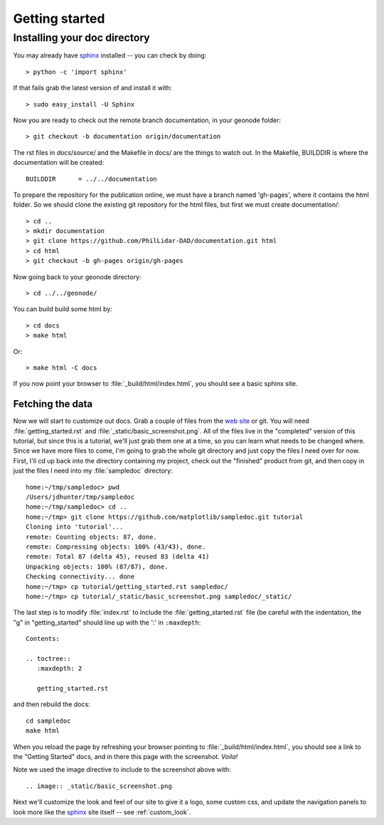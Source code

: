 .. _getting_started:


***************
Getting started
***************

.. _installing-docdir:

Installing your doc directory
=============================

You may already have `sphinx <http://sphinx.pocoo.org/>`_
installed -- you can check by doing::

  > python -c 'import sphinx'

If that fails grab the latest version of and install it with::

  > sudo easy_install -U Sphinx

Now you are ready to check out the remote branch documentation, in your geonode folder::

  > git checkout -b documentation origin/documentation

The rst files in docs/source/ and the Makefile in docs/ are the things to watch out.
In the Makefile, BUILDDIR is where the documentation will be created::

  BUILDDIR      = ../../documentation

To prepare the repository for the publication online, we must have a branch named 'gh-pages', where it contains the html folder.
So we should clone the existing git repository for the html files, but first we must create documentation/::

  > cd ..
  > mkdir documentation
  > git clone https://github.com/PhilLidar-DAD/documentation.git html
  > cd html
  > git checkout -b gh-pages origin/gh-pages

Now going back to your geonode directory::

  > cd ../../geonode/

You can build build some html by::

  > cd docs
  > make html

Or::

  > make html -C docs

If you now point your browser to :file:`_build/html/index.html`, you
should see a basic sphinx site.

.. image:: _static/basic_screenshot.png

.. _fetching-the-data:

Fetching the data
-----------------

Now we will start to customize out docs.  Grab a couple of files from
the `web site <https://github.com/matplotlib/sampledoc>`_
or git.  You will need :file:`getting_started.rst` and
:file:`_static/basic_screenshot.png`.  All of the files live in the
"completed" version of this tutorial, but since this is a tutorial,
we'll just grab them one at a time, so you can learn what needs to be
changed where.  Since we have more files to come, I'm going to grab
the whole git directory and just copy the files I need over for now.
First, I'll cd up back into the directory containing my project, check
out the "finished" product from git, and then copy in just the files I
need into my :file:`sampledoc` directory::

  home:~/tmp/sampledoc> pwd
  /Users/jdhunter/tmp/sampledoc
  home:~/tmp/sampledoc> cd ..
  home:~/tmp> git clone https://github.com/matplotlib/sampledoc.git tutorial
  Cloning into 'tutorial'...
  remote: Counting objects: 87, done.
  remote: Compressing objects: 100% (43/43), done.
  remote: Total 87 (delta 45), reused 83 (delta 41)
  Unpacking objects: 100% (87/87), done.
  Checking connectivity... done
  home:~/tmp> cp tutorial/getting_started.rst sampledoc/
  home:~/tmp> cp tutorial/_static/basic_screenshot.png sampledoc/_static/

The last step is to modify :file:`index.rst` to include the
:file:`getting_started.rst` file (be careful with the indentation, the
"g" in "getting_started" should line up with the ':' in ``:maxdepth``::

  Contents:

  .. toctree::
     :maxdepth: 2

     getting_started.rst

and then rebuild the docs::

  cd sampledoc
  make html


When you reload the page by refreshing your browser pointing to
:file:`_build/html/index.html`, you should see a link to the
"Getting Started" docs, and in there this page with the screenshot.
`Voila!`

Note we used the image directive to include to the screenshot above
with::

  .. image:: _static/basic_screenshot.png


Next we'll customize the look and feel of our site to give it a logo,
some custom css, and update the navigation panels to look more like
the `sphinx <http://sphinx.pocoo.org/>`_ site itself -- see
:ref:`custom_look`.
